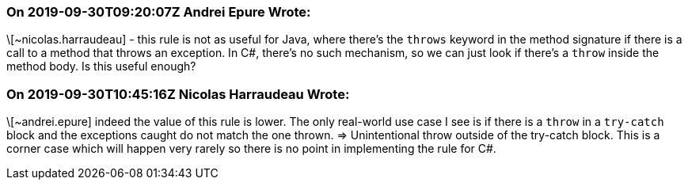 === On 2019-09-30T09:20:07Z Andrei Epure Wrote:
\[~nicolas.harraudeau] - this rule is not as useful for Java, where there's the ``++throws++`` keyword in the method signature if there is a call to a method that throws an exception. In C#, there's no such mechanism, so we can just look if there's a ``++throw++`` inside the method body. Is this useful enough?

=== On 2019-09-30T10:45:16Z Nicolas Harraudeau Wrote:
\[~andrei.epure] indeed the value of this rule is lower. The only real-world use case I see is if there is a ``++throw++`` in a ``++try-catch++`` block and the exceptions caught do not match the one thrown. => Unintentional throw outside of the try-catch block. This is a corner case which will happen very rarely so there is no point in implementing the rule for C#.

